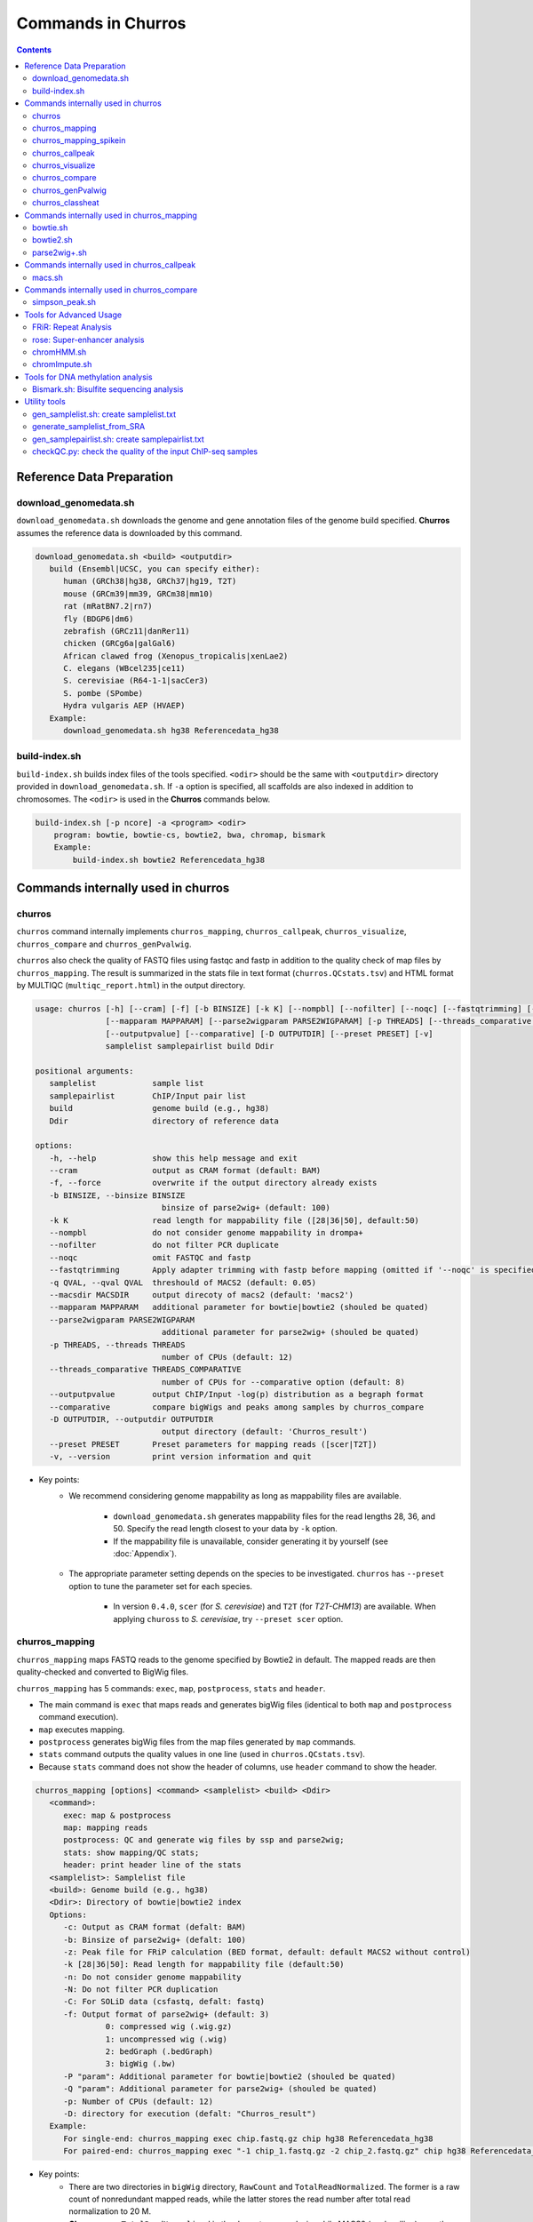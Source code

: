 Commands in Churros
============================

.. contents:: 
   :depth: 3

Reference Data Preparation
++++++++++++++++++++++++++++++++++++++++++

download_genomedata.sh
------------------------------------

``download_genomedata.sh`` downloads the genome and gene annotation files of the genome build specified.
**Churros** assumes the reference data is downloaded by this command.

.. code-block:: bash

   download_genomedata.sh <build> <outputdir>
      build (Ensembl|UCSC, you can specify either):
         human (GRCh38|hg38, GRCh37|hg19, T2T)
         mouse (GRCm39|mm39, GRCm38|mm10)
         rat (mRatBN7.2|rn7)
         fly (BDGP6|dm6)
         zebrafish (GRCz11|danRer11)
         chicken (GRCg6a|galGal6)
         African clawed frog (Xenopus_tropicalis|xenLae2)
         C. elegans (WBcel235|ce11)
         S. cerevisiae (R64-1-1|sacCer3)
         S. pombe (SPombe)
         Hydra vulgaris AEP (HVAEP)
      Example:
         download_genomedata.sh hg38 Referencedata_hg38


build-index.sh
-----------------------------------------------------

``build-index.sh`` builds index files of the tools specified. ``<odir>`` should be the same with ``<outputdir>`` directory 
provided in ``download_genomedata.sh``. If ``-a`` option is specified, all scaffolds are also indexed in addition to chromosomes. 
The ``<odir>`` is used in the **Churros** commands below.


.. code-block:: bash

    build-index.sh [-p ncore] -a <program> <odir>
        program: bowtie, bowtie-cs, bowtie2, bwa, chromap, bismark
        Example:
            build-index.sh bowtie2 Referencedata_hg38


Commands internally used in churros
++++++++++++++++++++++++++++++++++++++++++

churros
--------------------------------------------

``churros`` command internally implements ``churros_mapping``, ``churros_callpeak``, ``churros_visualize``, ``churros_compare`` and ``churros_genPvalwig``.

``churros`` also check the quality of FASTQ files using fastqc and fastp in addition to the quality check of map files by ``churros_mapping``. The result is summarized in the stats file in text format (``churros.QCstats.tsv``) and HTML format by MULTIQC (``multiqc_report.html``) in the output directory.

.. code-block:: bash

   usage: churros [-h] [--cram] [-f] [-b BINSIZE] [-k K] [--nompbl] [--nofilter] [--noqc] [--fastqtrimming] [-q QVAL] [--macsdir MACSDIR]
                  [--mapparam MAPPARAM] [--parse2wigparam PARSE2WIGPARAM] [-p THREADS] [--threads_comparative THREADS_COMPARATIVE]
                  [--outputpvalue] [--comparative] [-D OUTPUTDIR] [--preset PRESET] [-v]
                  samplelist samplepairlist build Ddir

   positional arguments:
      samplelist            sample list
      samplepairlist        ChIP/Input pair list
      build                 genome build (e.g., hg38)
      Ddir                  directory of reference data

   options:
      -h, --help            show this help message and exit
      --cram                output as CRAM format (default: BAM)
      -f, --force           overwrite if the output directory already exists
      -b BINSIZE, --binsize BINSIZE
                              binsize of parse2wig+ (default: 100)
      -k K                  read length for mappability file ([28|36|50], default:50)
      --nompbl              do not consider genome mappability in drompa+
      --nofilter            do not filter PCR duplicate
      --noqc                omit FASTQC and fastp
      --fastqtrimming       Apply adapter trimming with fastp before mapping (omitted if '--noqc' is specified)
      -q QVAL, --qval QVAL  threshould of MACS2 (default: 0.05)
      --macsdir MACSDIR     output direcoty of macs2 (default: 'macs2')
      --mapparam MAPPARAM   additional parameter for bowtie|bowtie2 (shouled be quated)
      --parse2wigparam PARSE2WIGPARAM
                              additional parameter for parse2wig+ (shouled be quated)
      -p THREADS, --threads THREADS
                              number of CPUs (default: 12)
      --threads_comparative THREADS_COMPARATIVE
                              number of CPUs for --comparative option (default: 8)
      --outputpvalue        output ChIP/Input -log(p) distribution as a begraph format
      --comparative         compare bigWigs and peaks among samples by churros_compare
      -D OUTPUTDIR, --outputdir OUTPUTDIR
                              output directory (default: 'Churros_result')
      --preset PRESET       Preset parameters for mapping reads ([scer|T2T])
      -v, --version         print version information and quit

- Key points:
   - We recommend considering genome mappability as long as mappability files are available. 

      - ``download_genomedata.sh`` generates mappability files for the read lengths 28, 36, and 50. Specify the read length closest to your data by ``-k`` option.
      - If the mappability file is unavailable, consider generating it by yourself (see :doc:`Appendix`).
   - The appropriate parameter setting depends on the species to be investigated. ``churros`` has ``--preset`` option to tune the parameter set for each species. 

      - In version ``0.4.0``, ``scer`` (for `S. cerevisiae`) and ``T2T`` (for `T2T-CHM13`) are available. When applying ``chuross`` to `S. cerevisiae`, try ``--preset scer`` option.


churros_mapping
--------------------------------------------

``churros_mapping`` maps FASTQ reads to the genome specified by Bowtie2 in default.
The mapped reads are then quality-checked and converted to BigWig files.

``churros_mapping`` has 5 commands: ``exec``, ``map``, ``postprocess``, ``stats`` and ``header``.

- The main command is ``exec`` that maps reads and generates bigWig files (identical to both ``map`` and ``postprocess`` command execution). 
- ``map`` executes mapping. 
- ``postprocess`` generates bigWig files from the map files generated by ``map`` commands.
- ``stats`` command outputs the quality values in one line (used in ``churros.QCstats.tsv``). 
- Because ``stats`` command does not show the header of columns, use ``header`` command to show the header.

.. code-block:: bash

   churros_mapping [options] <command> <samplelist> <build> <Ddir>
      <command>:
         exec: map & postprocess
         map: mapping reads
         postprocess: QC and generate wig files by ssp and parse2wig;
         stats: show mapping/QC stats;
         header: print header line of the stats
      <samplelist>: Samplelist file
      <build>: Genome build (e.g., hg38)
      <Ddir>: Directory of bowtie|bowtie2 index
      Options:
         -c: Output as CRAM format (defalt: BAM)
         -b: Binsize of parse2wig+ (defalt: 100)
         -z: Peak file for FRiP calculation (BED format, default: default MACS2 without control)
         -k [28|36|50]: Read length for mappability file (default:50)
         -n: Do not consider genome mappability
         -N: Do not filter PCR duplication
         -C: For SOLiD data (csfastq, defalt: fastq)
         -f: Output format of parse2wig+ (default: 3)
                  0: compressed wig (.wig.gz)
                  1: uncompressed wig (.wig)
                  2: bedGraph (.bedGraph)
                  3: bigWig (.bw)
         -P "param": Additional parameter for bowtie|bowtie2 (shouled be quated)
         -Q "param": Additional parameter for parse2wig+ (shouled be quated)
         -p: Number of CPUs (default: 12)
         -D: directory for execution (defalt: "Churros_result")
      Example:
         For single-end: churros_mapping exec chip.fastq.gz chip hg38 Referencedata_hg38
         For paired-end: churros_mapping exec "-1 chip_1.fastq.gz -2 chip_2.fastq.gz" chip hg38 Referencedata_hg38

- Key points:
   - There are two directories in ``bigWig`` directory, ``RawCount`` and ``TotalReadNormalized``. The former is a raw count of nonredundant mapped reads, while the latter stores the read number after total read normalization to 20 M. 
   - **Churros** uses ``TotalReadNormalized`` in the downstream analysis, while MACS2 (peak calling) uses the former.


churros_mapping_spikein
--------------------------------------------

``churros_mapping_spikein`` is similar to ``churros_mapping`` and applies spike-in normalization.

``churros_mapping_spikein`` has 3 commands: ``exec``, ``stats`` and ``header``.

By default, ``churros_mapping_spikein`` uses the Calibrating ChIP-seq normalization proposed by `Hu et al., NAR 2015 <https://academic.oup.com/nar/article/43/20/e132/1398246>`_, which requires the input sample obtained from WCE. If this is not available, use the ``--spikein_simple`` option, which applies a simpler normalization using only the ChIP samples proposed by `Orlando et al., Cell Rep, 2014 <https://www.cell.com/cell-reports/fulltext/S2211-1247(14)00872-9>`_. 

This is an example command. The reference genome is human and the spike-in genome is mouse.

.. code-block:: bash

   build=hg38
   build_spikein=mm39
   Ddir_ref=Referencedata_$build
   Ddir_spikein=Referencedata_$build_spikein
   ncore=48

   churros -p $ncore --spikein samplelist.txt samplepairlist.txt \
         $build $Ddir_ref --build_spikein $build_spikein --Ddir_spikein $Ddir_spikein

   or 

   churros_mapping_spikein exec samplelist.txt samplepairlist.txt $build $build_spikein \
         $Ddir_ref $Ddir_spikein -p $ncore

.. code-block:: bash

   usage: churros_mapping_spikein [-h] [--spikein_simple] [--spikein_constant SPIKEIN_CONSTANT] [--cram] [-p THREADS] [-D OUTPUTDIR]
                               [--bowtieparam BOWTIEPARAM] [-b BINSIZE] [--peak PEAK] [--param_parse2wig PARAM_PARSE2WIG]
                               [--output_format OUTPUT_FORMAT] [--nompbl] [--nofilter] [-k KMER]
                               command samplelist samplepairlist build build_spikein Ddir_ref Ddir_spikein

   positional arguments:
   command               [exec|stats|header]
                              exec: mapping and postprocess
                              stats: show mapping/QC stats
                              header: print header line of the stats
   samplelist            Sample list
   samplepairlist        ChIP/Input pair list
   build                 genome build (e.g., hg38)
   build_spikein         genome build (e.g., mm39)
   Ddir_ref              Directory of genome index for reference
   Ddir_spikein          Directory of genome index for spike-in

   options:
   -h, --help            show this help message and exit
   --spikein_simple      Spikein: Use ChIP samples only
   --spikein_constant SPIKEIN_CONSTANT
                           Scaling Constant for the number of reads after normalization (default: 100)
   --cram                Output as CRAM format (defalt: BAM)
   -p THREADS, --threads THREADS
                           Number of CPUs (default: 12)
   -D OUTPUTDIR, --outputdir OUTPUTDIR
                           Output directory (default: 'Churros_result')
   --bowtieparam BOWTIEPARAM
                           Additional parameter for bowtie|bowtie2 (shouled be quated)
   -b BINSIZE, --binsize BINSIZE
                           Binsize of parse2wig+ (default: 100)
   --peak PEAK           Peak file for FRiP calculation (BED format, default: MACS2 without control)
   --param_parse2wig PARAM_PARSE2WIG
                           Additional parameter for parse2wig+ (shouled be quated)
   --output_format OUTPUT_FORMAT
                           Output format of parse2wig+ (default: 3)
                              0: compressed wig (.wig.gz)
                              1: uncompressed wig (.wig)
                              2: bedGraph (.bedGraph)
                              3: bigWig (.bw)
   --nompbl              Do not consider genome mappability
   --nofilter            Use data where PCR duplication is not filtered
   -k KMER, --kmer KMER  Read length for mappability file ([28|36|50], default:50)


churros_callpeak
-------------------------------------

``churros_callpeak`` executes MACS2 to call peaks for all samples specified in ``samplepairlist``.
The results are output in ``macs`` directory by default. 
``churros_callpeak`` also compares the obtained peaks among samples and outputs the heatmap in ``comparison`` and ``simpson_peak_results`` directories.

.. code-block:: bash

   churros_callpeak [Options] <samplepairlist> <build>
      <samplepairlist>: text file of ChIP/Input sample pairs
      <build>: genome build (e.g., hg38)
      Options:
         -D : directory for execution (defalt: "Churros_result")
         -d : directory for peaks (defalt: "macs")
         -q : threshould of MACS2 (defalt: 0.05)
         -b : bam direcoty (defalt: "bam")
         -F : overwrite MACS2 resilts if exist (defalt: skip)
         -p : number of CPUs (defalt: 4)
         -s : postfix of the mapfile ($prefix$post.sort.bam, default: "")


churros_visualize
-------------------------------------

``churros_visualize`` executes DROMPA+ to make pdf files that visualize read/enrichment/p-value distributions.
The results are output in ``pdf`` directory by default.

.. code-block:: bash

   usage: churros_visualize [-h] [-b BINSIZE] [-l LINESIZE] [--nompbl] [--nofilter] [-d D] [--postfix POSTFIX] [--pvalue] [--bowtie1]
                           [-P DROMPAPARAM] [-G] [--enrich] [--logratio] [--preset PRESET] [-D OUTPUTDIR]
                           samplepairlist prefix build Ddir

   positional arguments:
   samplepairlist        ChIP/Input pair list
   prefix                Output prefix (directory will be omitted)
   build                 Genome build (e.g., hg38)
   Ddir                  Directory of reference data

   options:
   -h, --help            show this help message and exit
   -b BINSIZE, --binsize BINSIZE
                           Binsize of parse2wig+ (default: 100)
   -l LINESIZE, --linesize LINESIZE
                           Line size for each page (kbp, defalt: 1000)
   --nompbl              Do not consider genome mappability
   --nofilter            Use data where PCR duplication is not filtered
   -d D                  Directory of bigWig files (default: 'TotalReadNormalized/')
   --postfix POSTFIX     Parameter string of parse2wig+ files to be used (default: '.mpbl')
   --pvalue              Show p-value distribution instead of read distribution
   --bowtie1             Specified bowtie1
   -P DROMPAPARAM, --drompaparam DROMPAPARAM
                           Additional parameters for DROMPA+ (shouled be quated)
   -G                    Genome-wide view (100kbp)
   --enrich              PC_ENRICH: show ChIP/Input ratio (preferred for yeast)
   --logratio            (for PC_ENRICH) Show log-scaled ChIP/Input ratio
   --preset PRESET       Preset parameters for mapping reads ([scer|T2T])
   -D OUTPUTDIR, --outputdir OUTPUTDIR
                           Output directory (default: 'Churros_result')

.. note::

   If you supply ``-n`` option in ``churros_mapping`` (do not consider genome mappability), supply ``--nompbl`` option in ``churros_visualize`` to use the generated mappability-normalized bigWig files.

- Key points:
   - The default setting (100-bp bin and 1-Mbp page width) is adjusted to typical transcription factor analysis for human/mouse.
   - For the broad mark analysis (e.g., H3K27me3 and H3K9me3, which are distributed more than 100 kbp), macro-scale visualization is useful. For example, ``-b 5000 -l 8000`` option generates 5-kbp bin, 8-Mbp page width. The scale of the y-axis can be changed by ``-P`` option, for example, ``-P "--scale_tag 100"``.
   - By ``-G`` option, ``churros_visualize`` visualizes ChIP/Input enrichment in genome-wide view (whole chromosome on one page).
   - It is also possible to visualize -log10(p) of ChIP/Input enrichment instead of read distribution, by supplying ``--pvalue`` option.
   - ``churros_visualize`` can highlight the peak regions called by MACS2 by supplying the ``macs/samplepairlist.txt`` generated by ``churros_callpeak`` for ``samplepairlist`` (see :doc:`Tutorial`).


churros_compare
-------------------------------------

``churros_compare`` estimates the correlation among samples described in ``<samplepairlist>`` and draw heatmaps and scatter plots using three types of comparative analysis:

- Spearman correlation of read distribution by applying bigWig files (100-bp and 100-kbp bins) to `deepTools plotCorrelation <https://deeptools.readthedocs.io/en/develop/content/tools/plotCorrelation.html>`_. 

   - This score evaluates the similarity of the whole genome including non-peak regions. Therefore the results may reflect the genome-wide features (e.g., GC bias and copy number variations) rather than peak overlap.
   - The results are stored in ``bigwigCorrelation/``.
- Jaccard index of base-pair level overlap of peaks by `BEDtools jaccard <https://bedtools.readthedocs.io/en/latest/content/tools/jaccard.html>`_.

   - This score is good for broad peaks such as some histone modifications (H3K27me3 and H3K36me3).
   - The results are stored in ``Peak_BPlevel_overlap/``.
- Simpson index of peak-number level comparison.

   - This score is good for the comparison of sharp peaks such as transcription factors.
   - The results are stored in ``Peak_Number_overlap/``. ``PairwiseComparison/`` contains the results of all pairs (overlapped peak list and Venn diagram) and the ``Peaks`` contains top-ranked peaks of samples.

.. code-block:: bash

   churros_compare [Options] <samplelist> <samplepairlist> <build>
      <samplelist>: text file of samples
      <build>: genome build (e.g., hg38)
      Options:
         -o: output directory (defalt: "comparison")
         -d: peak direcoty (defalt: "macs")
         -n: do not consider genome mappability
         -D: directory for execution (defalt: "Churros_result")
         -p : number of CPUs (default: 8)
         -y <str>: param string of parse2wig+ files to be used (default: ".mpbl")

.. note::

   If all samples are sharp peaks (e.g., transcription factors), the Simpson index may be reasonable. If the samples contain broad peaks (e.g., histone modification such as H3K27me3), the Jaccard index may provide more reasonable results because multiple sharp peaks can be overlapped with one broad peak.

.. note::

   If the number of samples is large (50~) and/or the number of peaks of each sample is large (100k~), the comparison will require a long time. In such a case, consider supplying a large number for ``-p``, though that will require a large memory size.


churros_genPvalwig
----------------------------------------

As ``churros_visualize`` can visualize -log10(p) of ChIP/Input enrichment distribution, ``churros_genPvalwig`` can be used the p-value distribution in bedGraph.

The good usage of ``churros_genPvalwig`` is specifying ChIP files in two conditions (e.g., before and after stimulation) in ``samplepairlist`` and analyzing the p-value distribution to investigate significantly increased/descreased regions.

.. code-block:: bash

   churros_genPvalwig [Options] <samplepairlist> <odir> <build> <gt>
      <samplepairlist>: text file of ChIP/Input sample pairs
      <odir>: output directory
      <build>: genome build (e.g., hg38)
      <gt>: genome_table file
      Options:
         -b <int>: binsize (defalt: 100)
         -d <str>: directory of bigWig files (default: TotalReadNormalized/)
         -e <int>: Output value
            0: ChIP/Input enrichment
            1: -log10(P) (ChIP internal)
            2 (default): -log10(P) (ChIP/Input enrichment)
         -n: do not filter PCR duplicate
         -m: do not consider genome mappability
         -y <str>: postfix of .bw files to be used (default: "-raw-GR")
         -D <str>: directory for execution (defalt: "Churros_result")
         -x: Output as bigWig (defalt: bedGraph)
      Example:
         churros_genPvalwig samplelist.txt chip-seq hg38 genometable.hg38.txt


churros_classheat
-------------------------------------------------------

**Churros** provides a ``classheat`` function for clustering and visualizing large-scale epigenomic profiles.
This function takes regions of interest (e.g., specific protein binding sites) as input 1 and a folder of epigenomic signal files (either binary or continuous) as input 2.

    - In the binary mode, ``classheat`` outputs a binary matrix (output 1) representing the overlap of epigenomic markers at given genomic regions. The binary matrix is then formatted and sorted by the user-defined column (i.e., the filename of the selected marker) to generate the processed matrix (output 2) and plot the sorted heatmap (output 3). Subsequently, ``classheat`` utilizes PCA followed by k-means clustering  (or other clustering methods) to produce the clustered matrix (output 4) and the clustered heatmap (output 5).
    - In the continuous mode, ``classheat`` calculates the averaged read density of each epigenomic marker at given genomic regions (output 1). After logarithmic transformation, z-score normalization (optional method is 0-to-1 scaling), and sorting, ``classheat`` generates the remaining outputs in the same manner as in binary mode.

.. code-block:: bash

   churros_classheat mode region directory [-k kcluster] [-s sortname] [-l samplelabel] [-n normalize type] [-m cluster method]

Example usage of binary mode:

.. code-block:: bash

   churros_classheat -l samplelabel.tsv binary Rad21_ENCSR000BTQ_rep1_peaks.narrowPeak ./peakdir/

This command takes as input a file representing regions of interest (``Rad21_ENCSR000BTQ_rep1_peaks.narrowPeak``) and a directory  (``./peakdir/``) containing multiple epigenomic signals.
We also assigned labels to the files in the ``./peakdir/`` directory.
Five output files are generated:

.. code-block:: bash

   Output1_raw_matrix.tsv
   Output2_sorted_matrix.tsv
   Output3_sorted_heatmap.png
   Output4_kmeans_matrix.tsv
   Output5_kmeans_heatmap.png

Example usage of continuous mode:

.. code-block:: bash

   churros_classheat -l samplelabel.tsv -s GATA3_ENCSR000EWV_rep1.bw -k 3 -n zscore continuous Rad21_ENCSR000BTQ_rep1_peaks.narrowPeak ./bwdir/



Commands internally used in churros_mapping
++++++++++++++++++++++++++++++++++++++++++++++++++++++++++++++++++++++
  
bowtie.sh
------------------------------------------------

``bowtie.sh`` is a script to use Bowtie. Because bowtie2 does not allow SOLiD colorspace data, use this script for it.

.. code-block:: bash

    bowtie.sh [Options] <fastq> <prefix> <Ddir>
       <fastq>: fastq file
       <prefix>: output prefix
       <Ddir>: directory of bowtie index
       Options:
          -t STR: for SOLiD data ([fastq|csfata|csfastq], defalt: fastq)
          -c: output as CRAM format (defalt: BAM)
          -p INT: number of CPUs (default: 12)
          -P "STR": parameter of bowtie (shouled be quated, default: "-n2 -m1")
          -D: output dir (defalt: ./)
       Example:
          For single-end: bowtie.sh -P "-n2 -m1" chip.fastq.gz chip Referencedata_hg38
          For paired-end: bowtie.sh "\-1 chip_1.fastq.gz \-2 chip_2.fastq.gz" chip Referencedata_hg38
          For SOLiD data: bowtie.sh -t csfastq -P "-n2 -m1" chip.csfastq.gz chip Referencedata_hg38


bowtie2.sh
------------------------------------------------

``bowtie2.sh`` is a script to use Bowtie2.

.. code-block:: bash

   bowtie2.sh [Options] <fastq> <prefix> <Ddir>
      <fastq>: fastq file
      <prefix>: output prefix
      <Ddir>: directory of bowtie2 index
      Options:
         -c: output as CRAM format (defalt: BAM)
         -p: number of CPUs (default: 12)
         -P "bowtie2 param": parameter of bowtie2 (shouled be quated)
         -D: output dir (defalt: ./)
      Example:
         For single-end: bowtie2.sh -p "--very-sensitive" chip.fastq.gz chip Referencedata_hg38
         For paired-end: bowtie2.sh "\-1 chip_1.fastq.gz \-2 chip_2.fastq.gz" chip Referencedata_hg38


parse2wig+.sh
------------------------------------------------

``parse2wig+.sh`` executes parse2wig+ to generate wig|bedGraph|bigWig files from map files with the read normalization.
When ``-m`` option is supplied, ``parse2wig+.sh`` also normalizes the read based on the genome mappability (the read length can be specified using ``-k`` option). 

.. code-block:: bash

   parse2wig+.sh [options] <mapfile> <prefix> <build> <Ddir>
      <mapfile>: mapfile (SAM|BAM|CRAM|TAGALIGN format)
      <prefix>: output prefix
      <build>: genome build (e.g., hg38)
      <Ddir>: directory of bowtie2 index
      Options:
         -a: also outout raw read distribution
         -b: binsize of parse2wig+ (defalt: 100)
         -z: peak file for FRiP calculation (BED format)
         -l: predefined fragment length (default: estimated by trand-shift profile)
         -m: consider genome mappability
         -k: read length for mappability calculation ([28|36|50], default: 50)
         -p: for paired-end file
         -t: number of CPUs (default: 4)
         -n: do not filter PCR duplication
         -o: output directory (default: parse2wigdir+)
         -s: stats directory (default: log/parse2wig+)
         -f: output format of parse2wig+ (default: 3)
                  0: compressed wig (.wig.gz)
                  1: uncompressed wig (.wig)
                  2: bedGraph (.bedGraph)
                  3: bigWig (.bw)
         -D outputdir: output dir (defalt: ./)
         -F: overwrite files if exist (defalt: skip)
         -P: other options (should be quoted, see the help of parse2wig+ for the detail)
      Example:
         For single-end: parse2wig+.sh chip.sort.bam chip hg38 Referencedata_hg38
         For paired-end: parse2wig+.sh -p chip.sort.bam chip hg38 Referencedata_hg38


Commands internally used in churros_callpeak
++++++++++++++++++++++++++++++++++++++++++++++++++++++++++++++++++++++

macs.sh
------------------------------------------------

``macs.sh`` is a script to use MACS2.

.. code-block:: bash

   macs.sh [Options] <IP bam> <Input bam> <prefix> <build> <mode>
      <IP bam>: BAM for for ChIP (treat) sample
      <Input bam>: BAM for for Input (control) sample: specify "none" if unavailable
      <prefix>: prefix of output file
      <build>: genome build (e.g., hg38)
      <mode>: peak mode ([sharp|broad|sharp-nomodel|broad-nomodel])
      Options:
         -f <int>: predefined fragment length (defalt: estimated in MACS2)
         -d <str>: output directory (defalt: "macs")
         -B: save extended fragment pileup, and local lambda tracks (two files) at every bp into a bedGraph file
         -F: overwrite files if exist (defalt: skip)


Commands internally used in churros_compare
++++++++++++++++++++++++++++++++++++++++++++++++++++++++++++++++++++++

simpson_peak.sh
-------------------------------------

``simpson_peak.sh`` takes multiple peak lists (BED format) and output the correlation heatmap (.pdf) and scores (Simpson index).
The one-by-one comparison results (overlapped peak list and Venn diagram) are also generated.

.. note::

   If the number of peaks largely varies among samples, the results may become unfair. In such a case, use ``-n`` option to extract the same number of top-ranked peaks from the samples.

.. code-block:: bash

   simpson_peak.sh [Options] <peakfile> <peakfile> ...
      <peakfile>: peak file (bed format)
      Options:
         -n <int>: extract top-<int> peaks for comparison (default: all peaks)
         -d <str>: output directory (default: "simpson_peak_results/")
         -v: Draw Venn diagrams for all pairs
         -p <int>: number of CPUs (default: 8)


Tools for Advanced Usage
+++++++++++++++++++++++++++++++++++++++++++++++++

FRiR: Repeat Analysis
---------------------------------

Similar to the FRiP (fraction of reads in peaks) score of `Landt et al. (2012) <https://genome.cshlp.org/content/22/9/1813.abstract>`_,
which calculates the fraction of mapped reads that fall within ChIP-seq peak regions,
**Churros** calculates the FRiR (fraction of reads in repeats) score as the fraction of mapped reads that fall within repeat regions annotated by `RemeatMasker <https://www.repeatmasker.org/>`_.


.. code-block:: bash

   Usage: FRiR [option] -r <repeatfile> -i <inputfile> -o <output> --gt <genome_table>

   Example:
      FRiR -r Referencedata_hg38/RepeatMasker.txt.gz -o FRiRresult --gt Referencedata_hg38/genometable.txt -i Churros_result/hg38/bam/Sample.sort.bam --repeattype class

<repeatfile> is the RepeatMasker file downloaded with `download_genomefa.sh`. FRiR can allow a gzipped repeat file. The `--repeattype` option specifies the type of repeat classification of the output. The default is "class" (e.g., SINE, LINE, LTR, DNA, and others). The output is a text file with the FRiR score for each repeat type.

.. note::

   Selecting ``--repeattype name`` results in a long computation time due to an extremely large number of classes.


rose: Super-enhancer analysis
------------------------------------

``rose`` executes `ROSE <http://younglab.wi.mit.edu/super_enhancer_code.html>`_ to identify super-enhancer sites from a BED file.

Input bam file is optional.

.. code-block:: bash

   rose [Options] <IPbam> <Inputbam> <bed> <build>
      <IPbam>: BAM file for ChIP sample
      <Inputbam>: BAM file for Input sample (specify "none" when input is absent)
      <bed>: enhancer regions (BED format)
      <build>: genome build (hg18|hg19|hg38|mm8|mm9|mm10)
      Options:
         -d : maximum distance between two regions that will be stitched together (default: 12500)
         -e : exclude regions contained within +/- this distance from TSS in order to account for promoter biases (default: 0, recommended if used: 2500)


chromHMM.sh
------------------------------------------------

You can use chromHMM using ``chromHMM.sh <command>``, e.g., ``chromHMM.sh LearnModel``.
See the `ChromHMM website <http://compbio.mit.edu/ChromHMM/>`_ for the detail.

chromImpute.sh
------------------------------------------------

You can use chromImpute using ``chromImpute.sh <command>``, e.g., ``chromImpute.sh Convert``.
See the `chromImpute website <https://ernstlab.biolchem.ucla.edu/ChromImpute/>`_ for the detail.


Tools for DNA methylation analysis
+++++++++++++++++++++++++++++++++++++++++++++++++

Bismark.sh: Bisulfite sequencing analysis
--------------------------------------------------

**Bismark.sh** executes `Bismark <https://www.bioinformatics.babraham.ac.uk/projects/bismark/>`_ to handle Bisulfite sequencing data.

**Bismark.sh** command executes all steps of Bismark as follows:

    - ``bismark (mapping)``
    - ``deduplicate_bismark``
    - ``bismark_methylation_extractor``
    - ``bismark2report``
    - ``bismark2summary``

.. code-block:: bash

   Bismark.sh [Options] <index> <fastq>
      <index>: Bismark index directory
      <fastq>: Input fastq file
      Options:
         -d <str>: output directory (defalt: "Bismarkdir")
         -m <mode>: Bismark mode ([directional|non_directional|pbat|rrbs], default: directional)
         -p : number of CPUs (default: 4)

The results are output in ``Bismarkdir/``. If you want to specify the name of output directory, use ``-d`` option.

Utility tools
+++++++++++++++++++++++++++++++++++++++++++++++++

gen_samplelist.sh: create samplelist.txt
--------------------------------------------------

   SRR227447.fastq.gz  SRR227552.fastq.gz  SRR227563.fastq.gz  SRR227575.fastq.gz  SRR227598.fastq.gz  SRR227639.fastq.gz
   SRR227448.fastq.gz  SRR227553.fastq.gz  SRR227564.fastq.gz  SRR227576.fastq.gz  SRR227599.fastq.gz  SRR227640.fastq.gz
   $ gen_samplelist.sh fastq > samplelist.txt
   $ cat samplelist.txt
   SRR227447      fastq/SRR227447.fastq.gz
   SRR227448      fastq/SRR227448.fastq.gz
   SRR227552      fastq/SRR227552.fastq.gz
   SRR227553      fastq/SRR227553.fastq.gz
   SRR227563      fastq/SRR227563.fastq.gz
   SRR227564      fastq/SRR227564.fastq.gz
   SRR227575      fastq/SRR227575.fastq.gz
   SRR227576      fastq/SRR227576.fastq.gz
   SRR227598      fastq/SRR227598.fastq.gz
   SRR227599      fastq/SRR227599.fastq.gz
   SRR227639      fastq/SRR227639.fastq.gz
   SRR227640      fastq/SRR227640.fastq.gz

Supply ``-p`` option when using paired-end fastqs.

.. code-block:: bash

   $ gen_samplelist.sh -p fastq > samplelist.txt

By default, ``gen_samplelist.sh`` assumes that the postfix of paired fastq files is "_1" and "_2". If it is "_R1" and "_R2", specify ``-r`` option.

.. code-block:: bash

   $ gen_samplelist.sh -p -r fastq > samplelist.txt


generate_samplelist_from_SRA
--------------------------------------------------

``generate_samplelist_from_SRA`` is a script that get the labels of each SRA ids from ``SraExperimentPackage.xml`` and ``SraRunTable.txt`` to make the sample list.

.. code-block:: bash

   generate_samplelist_from_SRA SraExperimentPackage.xml SraRunTable.txt samplelist.txt

gen_samplepairlist.sh: create samplepairlist.txt
--------------------------------------------------

``gen_samplepairlist.sh`` takes ``samplelist.txt`` as input and "roughly" outputs ``samplepairlist.txt``.

.. code-block:: bash

   $ cat samplelist.txt
   HepG2_H2A.Z     fastq/SRR227639.fastq.gz,fastq/SRR227640.fastq.gz
   HepG2_H3K4me3   fastq/SRR227563.fastq.gz,fastq/SRR227564.fastq.gz
   HepG2_H3K27ac   fastq/SRR227575.fastq.gz,fastq/SRR227576.fastq.gz
   HepG2_H3K27me3  fastq/SRR227598.fastq.gz,fastq/SRR227599.fastq.gz
   HepG2_H3K36me3  fastq/SRR227447.fastq.gz,fastq/SRR227448.fastq.gz
   HepG2_Control   fastq/SRR227552.fastq.gz,fastq/SRR227553.fastq.gz

   $ gen_samplepairlist.sh samplelist.txt
   HepG2_H2A.Z,,HepG2_H2A.Z,sharp
   HepG2_H3K4me3,,HepG2_H3K4me3,sharp
   HepG2_H3K27ac,,HepG2_H3K27ac,sharp
   HepG2_H3K27me3,,HepG2_H3K27me3,sharp
   HepG2_H3K36me3,,HepG2_H3K36me3,sharp
   HepG2_Control,,HepG2_Control,sharp

Please fill the label of Input samples.

- Specify ``-n`` option when omitting input samples (outputs "none").
- Specify ``-b`` option when the peak mode is "broad".


checkQC.py: check the quality of the input ChIP-seq samples
-----------------------------------------------------------------------------

``checkQC.py`` takes ``churros.QCstats.tsv`` and ``samplepairlist.txt`` and prints warnings if the samples do not meet the quality criteria.

.. code-block:: bash

    checkQC.py churros.QCstats.tsv samplepairlist.txt
    Example:
       checkQC.py Churros_result/hg38/churros.QCstats.tsv samplepairlist.txt

- **Unique mapping rate > 60%**: If this rate is low, the reads in FASTQ files may be derived from repetitive regions, contamination with adapter sequences, or low-quality reads. Check the FASTQC result.

- **Nonredundant reads > 10,000,000**: This number indicates the read depth. If the number is low, the number of detected peaks will be small, and the total read normalization for sample comparison will produce noisy results.

- **Read complexity > 0.8**: This value reflects the amount of nonredundant reads in the sample. The low value indicates that the sample is overamplified by the PCR from a small amount of initial DNA, resulting in many false positive peaks.

- **Genome coverage > 0.6**: The fraction of the reference genome covered by at least one mapped read. The low value indicates that the whole genome is not well sequenced and observed. Possible reasons are insufficient read depth and insufficient DNA fragmentation.

   - The exception is RNA polII, which often causes low genome coverage due to its extremely high signal-to-noise ratio.

- **GC content < 60%**: The GC content of the mapped reads. This value is typically ranges from 40% to 60%. The higher value indicates that the reads are derived from the GC-rich regions (i.e., open chromatin), possibly due to the bias of sonication and/or PCR amplification.

   - However, it is noted that the appropriate value depends on the species and the target of the analysis. For example, RNA polII and H3K4me3 are enriched in the GC-rich regions and show high GC levels, but this is normal.

- **SSP-NSC > 3.0 (sharp), and > 1.5 (broad)**: SSP-NSC indicates the signal-to-noise ratio of the sample. The low value indicates that the sample is not enriched in the target regions, resulting in small number of peaks.

- **Background complexity > 0.8**: This value reflects the uniformity of mapped reads in the background regions. The low value indicates that the whole genome is not well fragmented, resulting in many false positive peaks.

   - This value decreases when the sample has high copy number regions in the genome, such as MCF-7 cells. In such cases, a value > 0.6 is considered acceptable.

See `Nakato et al., Brief Bioinform. 2017 <https://academic.oup.com/bib/article/18/2/279/2453282>`_ and `Nakato et al., Bioinformatics 2018 <https://academic.oup.com/bioinformatics/article/34/14/2356/4924717>`_ for the detailed criteria.
